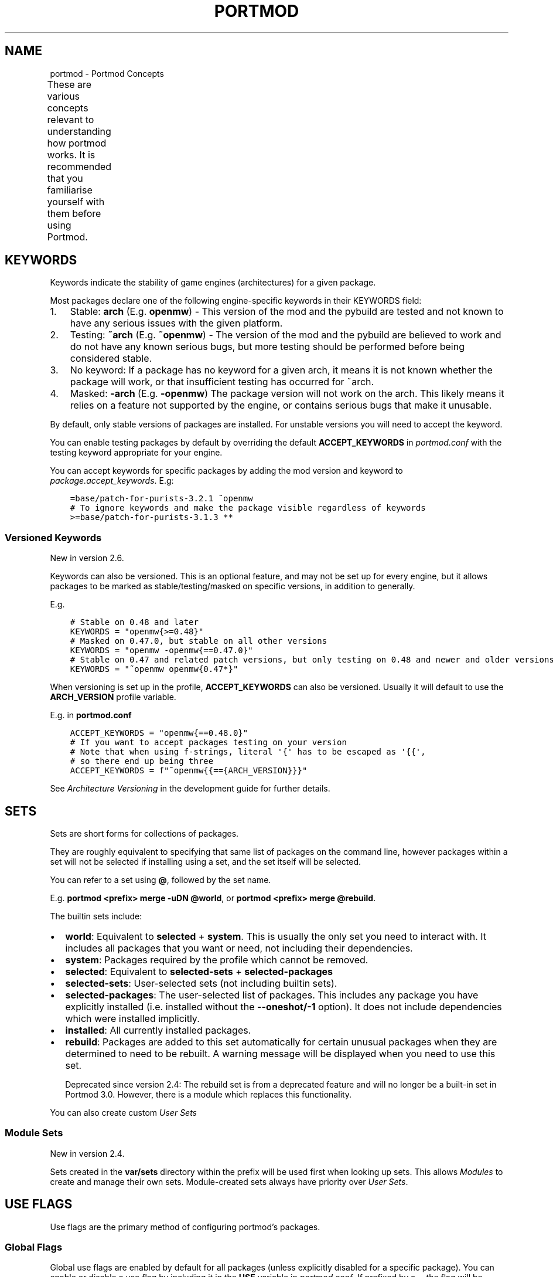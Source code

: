 .\" Man page generated from reStructuredText.
.
.
.nr rst2man-indent-level 0
.
.de1 rstReportMargin
\\$1 \\n[an-margin]
level \\n[rst2man-indent-level]
level margin: \\n[rst2man-indent\\n[rst2man-indent-level]]
-
\\n[rst2man-indent0]
\\n[rst2man-indent1]
\\n[rst2man-indent2]
..
.de1 INDENT
.\" .rstReportMargin pre:
. RS \\$1
. nr rst2man-indent\\n[rst2man-indent-level] \\n[an-margin]
. nr rst2man-indent-level +1
.\" .rstReportMargin post:
..
.de UNINDENT
. RE
.\" indent \\n[an-margin]
.\" old: \\n[rst2man-indent\\n[rst2man-indent-level]]
.nr rst2man-indent-level -1
.\" new: \\n[rst2man-indent\\n[rst2man-indent-level]]
.in \\n[rst2man-indent\\n[rst2man-indent-level]]u
..
.TH "PORTMOD" "7" "May 09, 2025" "Portmod 2.9.0" "Portmod"
.SH NAME
portmod \- Portmod Concepts
.sp
These are various concepts relevant to understanding how portmod works. It is recommended that you familiarise yourself with them before using Portmod.
.TS
center;
|l|l|.
_
T{
\fI\%Keywords\fP
T}	T{
Keywords indicate the stability of game engines (architectures) for a given package.
T}
_
T{
\fI\%Sets\fP
T}	T{
Sets are short forms for collections of packages.
T}
_
T{
\fI\%Use Flags\fP
T}	T{
Use flags are the primary method of configuring portmod’s packages.
T}
_
T{
\fI\%Profiles\fP
T}	T{
Profiles are default game configurations for portmod.
T}
_
T{
\fI\%Sandbox\fP
T}	T{
The portmod sandbox allows safe access to dangerous functions such as
\fBshutil.rmtree\fP while still allowing pybuilds to be as pythonic as
possible.
T}
_
T{
\fI\%Configuration Protection\fP
T}	T{
For certain files in the prefix, and all files outside the prefix, portmod will not blindly overwrite them when installing, and will not allow modules to overwrite them. This helps nicely handle changes to files the user has manually modified.
T}
_
T{
\fI\%Modules\fP
T}	T{
Modules can be used to run global updates after package installation has been completed.
This is often used to update configuration files to inform game engines of the locations
of the mods which have been installed,
T}
_
.TE
.SH KEYWORDS
.sp
Keywords indicate the stability of game engines (architectures) for a given package.
.sp
Most packages declare one of the following engine\-specific keywords in
their KEYWORDS field:
.INDENT 0.0
.IP 1. 3
Stable: \fBarch\fP (E.g. \fBopenmw\fP) \- This version of the mod
and the pybuild are tested and not known to have any serious issues
with the given platform.
.IP 2. 3
Testing: \fB~arch\fP (E.g. \fB~openmw\fP) \- The version of the
mod and the pybuild are believed to work and do not have any known
serious bugs, but more testing should be performed before being
considered stable.
.IP 3. 3
No keyword: If a package has no keyword for a given arch, it means it
is not known whether the package will work, or that insufficient
testing has occurred for ~arch.
.IP 4. 3
Masked: \fB\-arch\fP (E.g. \fB\-openmw\fP) The package version will
not work on the arch. This likely means it relies on a feature not
supported by the engine, or contains serious bugs that make it
unusable.
.UNINDENT
.sp
By default, only stable versions of packages are installed. For unstable
versions you will need to accept the keyword.
.sp
You can enable testing packages by default by overriding the default
\fBACCEPT_KEYWORDS\fP in \fI\%portmod.conf\fP with the testing keyword appropriate
for your engine.
.sp
You can accept keywords for specific packages by adding the mod version
and keyword to \fI\%package.accept_keywords\fP\&. E.g:
.INDENT 0.0
.INDENT 3.5
.sp
.nf
.ft C
=base/patch\-for\-purists\-3.2.1 ~openmw
# To ignore keywords and make the package visible regardless of keywords
>=base/patch\-for\-purists\-3.1.3 **
.ft P
.fi
.UNINDENT
.UNINDENT
.SS Versioned Keywords
.sp
New in version 2.6.

.sp
Keywords can also be versioned. This is an optional feature, and may not be set up for every engine, but it allows packages to be marked as stable/testing/masked on specific versions, in addition to generally.
.sp
E.g.
.INDENT 0.0
.INDENT 3.5
.sp
.nf
.ft C
# Stable on 0.48 and later
KEYWORDS = \(dqopenmw{>=0.48}\(dq
# Masked on 0.47.0, but stable on all other versions
KEYWORDS = \(dqopenmw \-openmw{==0.47.0}\(dq
# Stable on 0.47 and related patch versions, but only testing on 0.48 and newer and older versions
KEYWORDS = \(dq~openmw openmw{0.47*}\(dq
.ft P
.fi
.UNINDENT
.UNINDENT
.sp
When versioning is set up in the profile, \fBACCEPT_KEYWORDS\fP can also be versioned.
Usually it will default to use the \fBARCH_VERSION\fP profile variable.
.sp
E.g. in \fBportmod.conf\fP
.INDENT 0.0
.INDENT 3.5
.sp
.nf
.ft C
ACCEPT_KEYWORDS = \(dqopenmw{==0.48.0}\(dq
# If you want to accept packages testing on your version
# Note that when using f\-strings, literal \(aq{\(aq has to be escaped as \(aq{{\(aq,
# so there end up being three
ACCEPT_KEYWORDS = f\(dq~openmw{{=={ARCH_VERSION}}}\(dq
.ft P
.fi
.UNINDENT
.UNINDENT
.sp
See \fI\%Architecture Versioning\fP in the development guide for further details.
.SH SETS
.sp
Sets are short forms for collections of packages.
.sp
They are roughly equivalent to specifying that same list of packages on
the command line, however packages within a set will not be selected if
installing using a set, and the set itself will be selected.
.sp
You can refer to a set using \fB@\fP, followed by the set name.
.sp
E.g. \fBportmod <prefix> merge \-uDN @world\fP, or
\fBportmod <prefix> merge @rebuild\fP\&.
.sp
The builtin sets include:
.INDENT 0.0
.IP \(bu 2
\fBworld\fP: Equivalent to \fBselected\fP + \fBsystem\fP\&. This is usually the
only set you need to interact with. It includes all packages that
you want or need, not including their dependencies.
.IP \(bu 2
\fBsystem\fP: Packages required by the profile which cannot be removed.
.IP \(bu 2
\fBselected\fP: Equivalent to \fBselected\-sets\fP + \fBselected\-packages\fP
.IP \(bu 2
\fBselected\-sets\fP: User\-selected sets (not including builtin sets).
.IP \(bu 2
\fBselected\-packages\fP: The user\-selected list of packages. This
includes any package you have explicitly installed (i.e.\ installed
without the \fB\-\-oneshot/\-1\fP option). It does not include
dependencies which were installed implicitly.
.IP \(bu 2
\fBinstalled\fP: All currently installed packages.
.IP \(bu 2
\fBrebuild\fP: Packages are added to this set automatically for certain
unusual packages when they are determined to need to be rebuilt. A
warning message will be displayed when you need to use this set.
.sp
Deprecated since version 2.4: The rebuild set is from a deprecated feature and will no longer
be a built\-in set in Portmod 3.0.
However, there is a module which replaces this functionality.

.UNINDENT
.sp
You can also create custom \fI\%User Sets\fP
.SS Module Sets
.sp
New in version 2.4.

.sp
Sets created in the \fBvar/sets\fP directory within the prefix will be
used first when looking up sets. This allows \fI\%Modules\fP to create
and manage their own sets. Module\-created sets always have priority
over \fI\%User Sets\fP\&.
.SH USE FLAGS
.sp
Use flags are the primary method of configuring portmod’s packages.
.SS Global Flags
.sp
Global use flags are enabled by default for all packages (unless
explicitly disabled for a specific package). You can enable or disable a
use flag by including it in the \fBUSE\fP variable in \fI\%portmod.conf\fP\&. If
prefixed by a \fB\-\fP, the flag will be considered disabled, otherwise it
will be considered enabled.
.sp
E.g. \fI\%portmod.conf\fP
.INDENT 0.0
.INDENT 3.5
.sp
.nf
.ft C
USE = \(dqtribunal \-bloodmoon\(dq
.ft P
.fi
.UNINDENT
.UNINDENT
.sp
You can also enable a global use flag using
\fBportmod <prefix> use \-E <flag>\fP, and explicitly disable a flag using
\fBportmod <prefix> use \-D <flag>\fP\&.
.sp
You should note that explicitly disabling a flag is not the same as
unsetting the flag. When explicitly disabled (e.g.\ \fB\-tribunal\fP), all
packages using the flag will disable it. You can unset a use flag using
\fBportmod <prefix> use \-R <flag>\fP, which will remove the flag from the
\fBUSE\fP variable in \fBportmod.conf\fP if it’s been either enabled or
disabled, and will make packages revert to their default behaviour for
that flag (individual packages declare whether a flag is enabled or
disabled by default).
.SS Local Flags
.sp
Local flags are similar to global flags, but only apply to a specific
package. Local flags are declared in the file \fI\%package.use\fP in the
\fBCONFIG_DIR\fP\&.
.sp
Each line in this file should begin with a package specifier, and end
with a (space separated) list of flags.
.sp
E.g. \fI\%package.use\fP
.INDENT 0.0
.INDENT 3.5
.sp
.nf
.ft C
base/morrowind tribunal \-bloodmoon
>=landmasses/tamriel\-rebuilt\-19.12 travels music \-preview
.ft P
.fi
.UNINDENT
.UNINDENT
.sp
You can also enable or disable local flags using the \fB\-m\fP argument to
the \fBuse\fP subcommand, with the atom for the package you want to
disable. E.g. \fBportmod <prefix> use \-E <flag> \-m <atom>\fP\&.
.SS Temporary use flags
.sp
You can temporarily set flags using the \fBUSE\fP environment variable.
.sp
E.g. in bash
.INDENT 0.0
.INDENT 3.5
.sp
.nf
.ft C
USE=\-tribunal portmod <prefix> merge \-uDN @world
.ft P
.fi
.UNINDENT
.UNINDENT
.SS After changing use flags
.sp
After making changes to your use flag configuration, you should always
run an update ( \fBportmod <prefix> merge \-uD @world\fP) to make sure that
any packages are rebuilt if they need to be. Just changing a use flag
will not modify your installed mod packages.
.SS Further Reading
.INDENT 0.0
.IP \(bu 2
Developer Guide: \fI\%Use Flag Guide\fP
.UNINDENT
.SH PROFILES
.sp
Profiles are default game configurations for portmod.
.sp
They are used to set default values for various settings. Certain user\-relevant settings can be viewed with the \fBportmod <prefix> info\fP subcommand.
.sp
They also specify the mandatory packages in the \fBsystem\fP set (see \fI\%Sets\fP), and can provide other metadata such as default \fI\%Use Flags\fP and masked packages (in the same manner as \fI\%package.mask\fP).
.SH SANDBOX
.sp
The portmod sandbox allows safe access to dangerous functions such as
\fBshutil.rmtree\fP while still allowing pybuilds to be as pythonic as
possible.
.sp
This is achieved through the use of RestrictedPython for loading package
metadata in an environment without access to file i/o or any dangerous
commands. During package installation and removal where file i/o is
necessary, package functions are run through the use of a sandbox
program such as
\fI\%bubblewrap\fP on Linux
and sandbox\-exec on OSX.
.sp
In general, the following is restricted:
.INDENT 0.0
.IP \(bu 2
File I/O in the global scope. All file I/O must be within functions
in the Package class.
.IP \(bu 2
Use of imports in the global scope, other than imports from the
\fBcommon\fP or \fBpybuild\fP modules (the imports themselves can be in
the global scope, however they will be ignored during package loading
and using imported functions will cause an exception). \- File I/O
outside the build directory in \fBsrc_unpack\fP and \fBcan_update_live\fP\&.
.IP \(bu 2
Network access outside \fBsrc_unpack\fP and \fBcan_update_live\fP
.IP \(bu 2
File writes outside the build directory in all scopes
.UNINDENT
.sp
The idea is that this prevents:
.INDENT 0.0
.IP 1. 3
Poorly written code from accidentally performing dangerous actions such
as deleting your files.
.IP 2. 3
Malicious actors from creating a seemingly benign third\-party
repository (or sneaking packages into a repository which is otherwise
trustworthy) and causing either deliberate damage to your system or
stealing your personal information when you try to install or update
packages from that repository.
.UNINDENT
.SS Python Sandbox
.sp
Note that for compatibility reasons, packages should be written to
target the minimum version of python portmod supports (this is currently
Python 3.8). Using features introduced in later versions of python will
break the packages on systems which are using an older version of
python.
.sp
Additionally, the following restrictions apply to the pybuild code:
.INDENT 0.0
.IP \(bu 2
\fIPrior to Portmod 2.4\fP, you could only access the following modules:
.INDENT 2.0
.IP \(bu 2
\fBpybuild\fP
.IP \(bu 2
\fBpybuild.info\fP
.IP \(bu 2
\fBpybuild.winreg\fP
.IP \(bu 2
\fBfilecmp\fP
.IP \(bu 2
\fBglob\fP
.IP \(bu 2
\fBos\fP
.IP \(bu 2
\fBos.path\fP
.IP \(bu 2
\fBsys\fP
.IP \(bu 2
\fBshutil\fP
.IP \(bu 2
\fBstat\fP
.IP \(bu 2
\fBfnmatch\fP
.IP \(bu 2
\fBre\fP
.IP \(bu 2
\fBcsv\fP
.IP \(bu 2
\fBjson\fP
.IP \(bu 2
\fBtyping\fP
.IP \(bu 2
\fBcollections\fP
.IP \(bu 2
\fBcommon\fP submodules (noting that \fBcommon\fP modules are subject to the
same restrictions as pybuilds).
.UNINDENT
.sp
\fISince Portmod 2.4\fP all module imports are allowed. Modules outside the
standard library and \fBpybuild\fP/\fBcommon\fP must be installed within the prefix
and the package must depend on them.
.IP \(bu 2
Use of the \fBstr.format\fP function is banned. This is known to be
unsafe and is disabled by RestrictedPython by default. It is
encouraged to used f\-strings instead.
.IP \(bu 2
Access to attributes that begin with underscores is banned. The convention
in python is that these attributes are considered hidden, and represent
internal functions and variables which could change at any time.
By blocking the use of them pybuilds are forced to use the more stable
public module APIs.
.IP \(bu 2
Use of the \fBsuper\fP function is allowed, however note that
\fBsuper().__init__(self)\fP cannot be invoked manually due to underscored
functions being banned. As such, it is automatically called in any
Package class that overrides \fB__init__\fP\&.
.IP \(bu 2
Use of builtins that allow arbitrary code execution is banned.
This includes \fBexec\fP, \fBcompile\fP, \fBeval\fP, etc.
.IP \(bu 2
\fIPrior to Portmod 2.4\fP: The \fBdir\fP function was not implemented. The
implementation omits private underscored fields, which are inaccessible
anyway.
.UNINDENT
.SS Executable Sandbox
.sp
All external executable calls are sandboxed using a platform\-specific
sandbox command. This prevents filesystem write access outside the build
directory and prevents filesystem read access until all
potentially\-unsafe network access has been completed (i.e.\ prevents a
malicious pybuild from scanning your system and uploading data to a
remote server).
.SS Temporary Directories
.sp
Writable temporary directories are always available in the Sandbox.
On Windows and Linux, the \fBTMP\fP environment variable will provide the path
to a writable temporary directory, and the \fBTMPDIR\fP environment variable
will on macOS.
.SS Windows
.sp
Portmod uses Sandboxie on Windows. Please note that there are known
issues with Sandboxie (see #102), however in general it appears to be
working. If you encounter issues, please report them, as portmod\(aqs primary
developers do not work regularly with Windows and is usually only regularly
tested via CI.
.SH CONFIGURATION PROTECTION
.sp
For certain files in the prefix, and all files outside the prefix, portmod will not blindly overwrite them when installing, and will not allow modules to overwrite them. This helps nicely handle changes to files the user has manually modified.
.sp
Instead, these writes will be diverted to a different file, and the changes will be displayed to the user when they run \fBportmod <prefix> cfg\-update\fP\&.
.sp
Portmod has a simple builtin tool to accept or reject the changes, and you can get it to launch a custom merge tool by setting the \fI\%MERGE_TOOL\fP configuration variable in \fI\%portmod.conf\fP\&.
.sp
Changed in version 2.6: Portmod no longer runs cfg\-update automatically after merges, to avoid covering up important information which may be displayed after a merge.

.SH MODULES
.sp
Modules can be used to run global updates after package installation has been completed.
This is often used to update configuration files to inform game engines of the locations
of the mods which have been installed,
.sp
Module updates can be triggered manually with the \fBportmod <prefix> module\-update\fP subcommand.
.sp
Changed in version 2.6: Module updates are no longer run as part of the \fBcfg\-update\fP subcommand

.sp
For implementing modules, see the \fI\%Modules\fP chapter in the Developer Guide.
.SH AUTHOR
Benjamin Winger, Roma Tentser, PopeRigby, Hristos N. Triantafillou, lumbo7332, Pope_Rigby, marius david, marius851000, Basile Thullen, Joel, Nords Morrow, Anonymous, Paul Infield-Harm, Qazaaq, Tenchi, Weblate, gbtb, louisabraham, ultramink
.SH COPYRIGHT
2019-2025, Portmod Authors
.\" Generated by docutils manpage writer.
.
